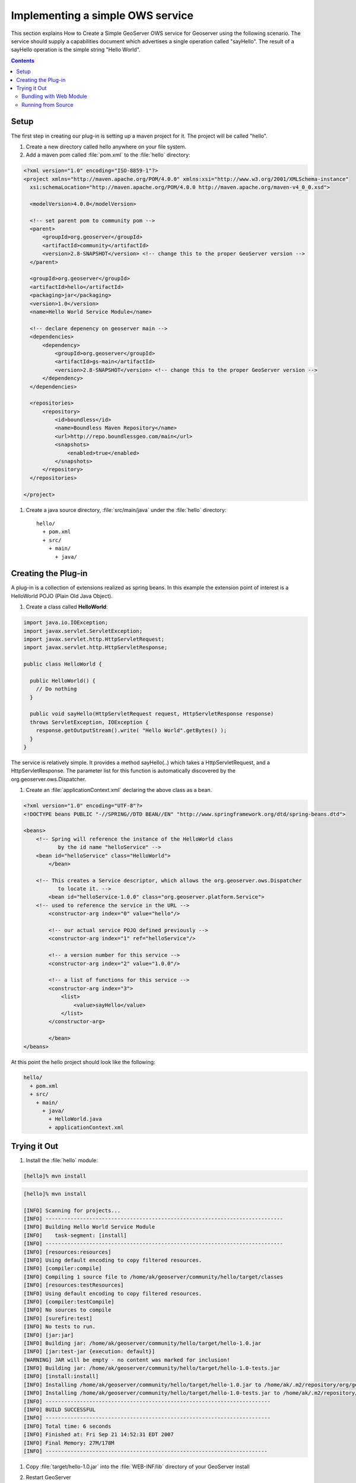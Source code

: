 .. _ows_services_implementing:

Implementing a simple OWS service
=================================

This section explains How to Create a Simple GeoServer OWS service for Geoserver using the following scenario. The service should supply a capabilities document which advertises a single operation called "sayHello". The result of a sayHello operation is the simple string "Hello World".

.. contents::

Setup
-----

The first step in creating our plug-in is setting up a maven project for it. The project will be called "hello".

#. Create a new directory called hello anywhere on your file system.

#. Add a maven pom called :file:`pom.xml` to the :file:`hello` directory: 

.. code-block:: xml

  <?xml version="1.0" encoding="ISO-8859-1"?>
  <project xmlns="http://maven.apache.org/POM/4.0.0" xmlns:xsi="http://www.w3.org/2001/XMLSchema-instance"
    xsi:schemaLocation="http://maven.apache.org/POM/4.0.0 http://maven.apache.org/maven-v4_0_0.xsd">

    <modelVersion>4.0.0</modelVersion>
  
    <!-- set parent pom to community pom -->
    <parent>
        <groupId>org.geoserver</groupId>
        <artifactId>community</artifactId>
        <version>2.8-SNAPSHOT</version> <!-- change this to the proper GeoServer version -->
    </parent>  
  
    <groupId>org.geoserver</groupId>
    <artifactId>hello</artifactId>
    <packaging>jar</packaging>
    <version>1.0</version>
    <name>Hello World Service Module</name>
  
    <!-- declare depenency on geoserver main -->
    <dependencies>
        <dependency>
            <groupId>org.geoserver</groupId>
            <artifactId>gs-main</artifactId>
            <version>2.8-SNAPSHOT</version> <!-- change this to the proper GeoServer version -->
        </dependency>
    </dependencies>

    <repositories>
        <repository>
            <id>boundless</id>
            <name>Boundless Maven Repository</name>
            <url>http://repo.boundlessgeo.com/main</url>
            <snapshots>
                <enabled>true</enabled>
            </snapshots>
        </repository>
    </repositories>

  </project>


#. Create a java source directory, :file:`src/main/java` under the :file:`hello` directory::

     hello/
       + pom.xml
       + src/
         + main/
           + java/

Creating the Plug-in
--------------------

A plug-in is a collection of extensions realized as spring beans. In this example the extension point of interest is a HelloWorld POJO (Plain Old Java Object).

#. Create a class called **HelloWorld**: 

.. code-block:: java

  import java.io.IOException;
  import javax.servlet.ServletException;
  import javax.servlet.http.HttpServletRequest;
  import javax.servlet.http.HttpServletResponse;

  public class HelloWorld {

    public HelloWorld() {
      // Do nothing
    }

    public void sayHello(HttpServletRequest request, HttpServletResponse response)
    throws ServletException, IOException {
      response.getOutputStream().write( "Hello World".getBytes() );
    }
  }

The service is relatively simple. It provides a method sayHello(..) which takes a HttpServletRequest, and a HttpServletResponse. The parameter list for this function is automatically discovered by the org.geoserver.ows.Dispatcher.

#. Create an :file:`applicationContext.xml` declaring the above class as a bean.

.. code-block:: xml

  <?xml version="1.0" encoding="UTF-8"?>
  <!DOCTYPE beans PUBLIC "-//SPRING//DTD BEAN//EN" "http://www.springframework.org/dtd/spring-beans.dtd">

  <beans>
      <!-- Spring will reference the instance of the HelloWorld class
             by the id name "helloService" -->
      <bean id="helloService" class="HelloWorld">
	  </bean>

      <!-- This creates a Service descriptor, which allows the org.geoserver.ows.Dispatcher
             to locate it. -->
	  <bean id="helloService-1.0.0" class="org.geoserver.platform.Service">
      <!-- used to reference the service in the URL -->
          <constructor-arg index="0" value="hello"/>

          <!-- our actual service POJO defined previously -->
          <constructor-arg index="1" ref="helloService"/>

          <!-- a version number for this service -->
          <constructor-arg index="2" value="1.0.0"/>
                
          <!-- a list of functions for this service -->
          <constructor-arg index="3">
              <list>
                  <value>sayHello</value>
              </list>
          </constructor-arg>
                
	  </bean>
  </beans>

At this point the hello project should look like the following:

.. code-block:: sh

  hello/
    + pom.xml
    + src/
      + main/
        + java/
          + HelloWorld.java
          + applicationContext.xml

Trying it Out
-------------

#. Install the :file:`hello` module: 

.. code-block:: sh

  [hello]% mvn install

.. code-block:: sh

  [hello]% mvn install

  [INFO] Scanning for projects...
  [INFO] ----------------------------------------------------------------------------
  [INFO] Building Hello World Service Module
  [INFO]    task-segment: [install]
  [INFO] ----------------------------------------------------------------------------
  [INFO] [resources:resources]
  [INFO] Using default encoding to copy filtered resources.
  [INFO] [compiler:compile]
  [INFO] Compiling 1 source file to /home/ak/geoserver/community/hello/target/classes
  [INFO] [resources:testResources]
  [INFO] Using default encoding to copy filtered resources.
  [INFO] [compiler:testCompile]
  [INFO] No sources to compile
  [INFO] [surefire:test]
  [INFO] No tests to run.
  [INFO] [jar:jar]
  [INFO] Building jar: /home/ak/geoserver/community/hello/target/hello-1.0.jar
  [INFO] [jar:test-jar {execution: default}]
  [WARNING] JAR will be empty - no content was marked for inclusion!
  [INFO] Building jar: /home/ak/geoserver/community/hello/target/hello-1.0-tests.jar
  [INFO] [install:install]
  [INFO] Installing /home/ak/geoserver/community/hello/target/hello-1.0.jar to /home/ak/.m2/repository/org/geoserver/hello/1.0/hello-1.0.jar
  [INFO] Installing /home/ak/geoserver/community/hello/target/hello-1.0-tests.jar to /home/ak/.m2/repository/org/geoserver/hello/1.0/hello-1.0-tests.jar
  [INFO] ------------------------------------------------------------------------
  [INFO] BUILD SUCCESSFUL
  [INFO] ------------------------------------------------------------------------
  [INFO] Total time: 6 seconds
  [INFO] Finished at: Fri Sep 21 14:52:31 EDT 2007
  [INFO] Final Memory: 27M/178M
  [INFO] -----------------------------------------------------------------------

#. Copy :file:`target/hello-1.0.jar` into the :file:`WEB-INF/lib` directory of your GeoServer install

#. Restart GeoServer

#. Visit:: 

      http://<host>/geoserver/ows?request=sayHello&service=hello&version=1.0.0

   request
      the method we defined in our service

   service
      the name we passed to the Service descriptor in the applicationContext.xml

   version
      the version we passed to the Service descriptor in the applicationContext.xml

.. figure:: firefox_helloworld.png
   :align: center

.. note::

   A common pitfall is to bundle an extension without the 
   :file:`applicationContext.xml` file. If you receive the error message 
   "No service: ( hello )" this is potentially the case. To ensure the file is 
   present inspect the contents of the hello jar present in the :file:`target` 
   directory of the hello module.

Bundling with Web Module
~~~~~~~~~~~~~~~~~~~~~~~~

An alternative to plugging into an existing installation is to build a complete
GeoServer war that includes the custom hello plugin. To achieve this a new 
dependency is declared from the core **web/app** module on the new plugin 
project. This requires building GeoServer from sources.

#. Build GeoServer from sources as described :ref:`here <maven_guide>`.
#. Install the :file:`hello` module as above.
#. Edit :file:`web/app/pom.xml` and add the following dependency:

   .. code-block:: xml

      <dependency>
          <groupId>org.geoserver</groupId>
          <artifactId>hello</artifactId>
          <version>1.0</version>
      </dependency>
  
#. Install the :file:`web/app` module 

  .. code-block:: sh

    [web/app] mvn install

A GeoServer war including the hello extension should now be present in the 
:file:`target` directory. 

.. note::

   To verify the plugin was bundled properly unpack :file:`geoserver.war` and 
   inspect the contents of the :file:`WEB-INF/lib` directory and ensure the 
   hello jar is present.

Running from Source
~~~~~~~~~~~~~~~~~~~

During development the most convenient way to work with the extension is to run
it directly from sources.

#. Setup GeoServer in eclipse as described :ref:`here <eclipse_guide>`.
#. Move the hello module into the GeoServer source tree under the ``community``
   root module.
#. Edit the :file:`community/pom.xml` and add a new profile::

     <profile>
       <id>hello</id>
       <modules>
         <module>hello</module>
       </modules>
     </profile>
 
#. If not already done, edit :file:`web/app/pom.xml` and add the following 
   dependency:

   .. code-block:: xml

      <dependency>
          <groupId>org.geoserver</groupId>
          <artifactId>hello</artifactId>
          <version>1.0</version>
      </dependency>

#. From the root of the GeoServer source tree run the following maven command:

   .. code-block: sh

      [src]% mvn -P hello eclipse:eclipse
   
#. In eclipse import the new hello module and refresh all modules.
#. In the ``web-app`` module run the ``Start.java`` main class to start 
   GeoServer.

.. note::

   Ensure that the ``web-app`` module in eclipse depends on the newly imported
   ``hello`` module. This can be done by inspecting the ``web-app`` module 
   properties and ensuring the ``hello`` module is a project dependency.
